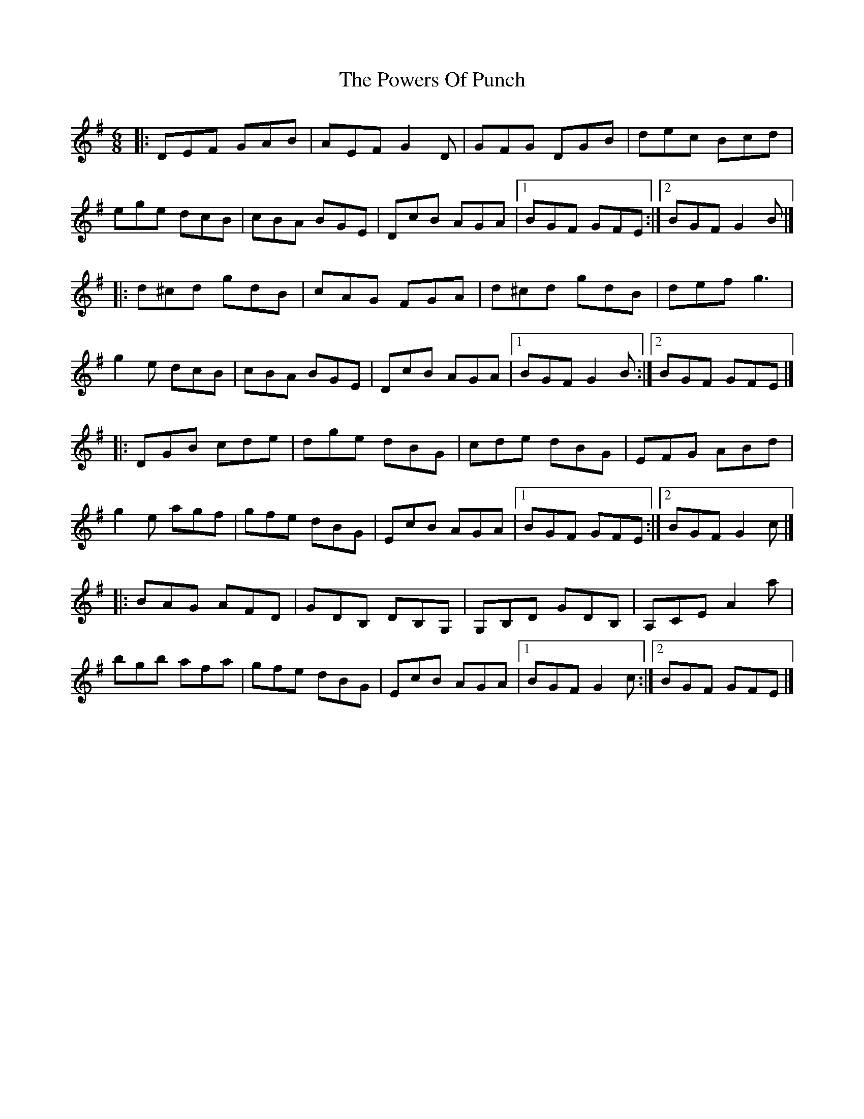 X: 1
T: Powers Of Punch, The
Z: jakep
S: https://thesession.org/tunes/8557#setting8557
R: jig
M: 6/8
L: 1/8
K: Gmaj
|: DEF GAB | AEF G2D | GFG DGB | dec Bcd |
ege dcB | cBA BGE | DcB AGA |1 BGF GFE :|2 BGF G2B |]
|: d^cd gdB | cAG FGA | d^cd gdB | def g3 |
g2e dcB | cBA BGE | DcB AGA |1 BGF G2B :|2 BGF GFE |]
|: DGB cde | dge dBG | cde dBG | EFG ABd |
g2e agf | gfe dBG | EcB AGA |1 BGF GFE :|2 BGF G2c |]
|: BAG AFD | GDB, DB,G, | G,B,D GDB, | A,CE A2a |
bgb afa | gfe dBG | EcB AGA |1 BGF G2c :|2 BGF GFE |]
